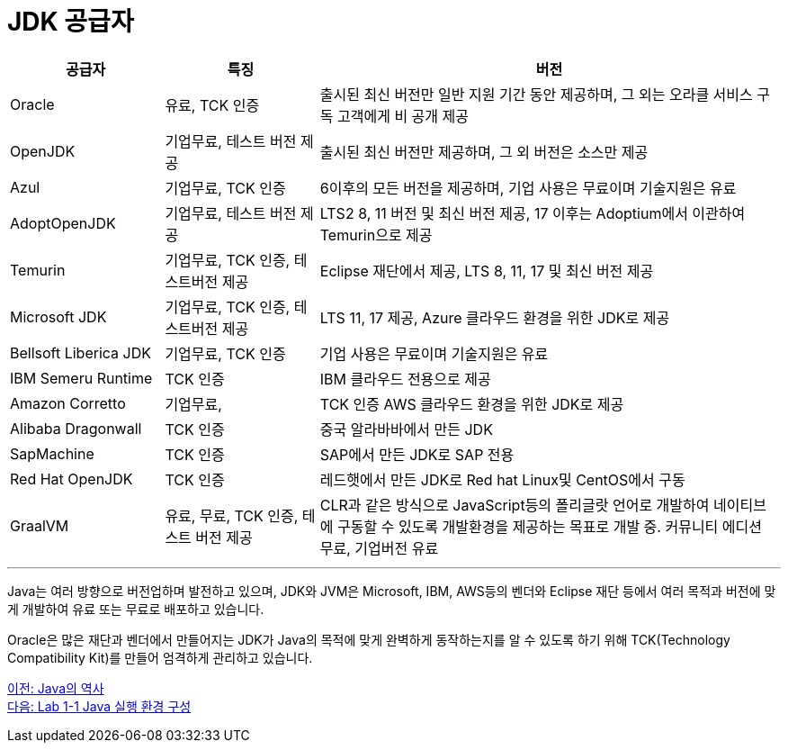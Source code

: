 = JDK 공급자

[cols="1, 1, 3" options="header"]
|===
|공급자	|특징  |버전
|Oracle	|유료, TCK 인증	|출시된 최신 버전만 일반 지원 기간 동안 제공하며, 그 외는 오라클 서비스 구독 고객에게 비 공개 제공
|OpenJDK	|기업무료, 테스트 버전 제공	|출시된 최신 버전만 제공하며, 그 외 버전은 소스만 제공
|Azul	|기업무료, TCK 인증	|6이후의 모든 버전을 제공하며, 기업 사용은 무료이며 기술지원은 유료
|AdoptOpenJDK	|기업무료, 테스트 버전 제공	|LTS2 8, 11 버전 및 최신 버전 제공, 17 이후는 Adoptium에서 이관하여 Temurin으로 제공
|Temurin	|기업무료, TCK 인증, 테스트버전 제공	|Eclipse 재단에서 제공, LTS 8, 11, 17 및 최신 버전 제공
|Microsoft JDK	|기업무료, TCK 인증, 테스트버전 제공	|LTS 11, 17 제공, Azure 클라우드 환경을 위한 JDK로 제공
|Bellsoft Liberica JDK	|기업무료, TCK 인증	|기업 사용은 무료이며 기술지원은 유료
|IBM Semeru Runtime	|TCK 인증	|IBM 클라우드 전용으로 제공
|Amazon Corretto	|기업무료, |TCK 인증	AWS 클라우드 환경을 위한 JDK로 제공
|Alibaba Dragonwall	|TCK 인증	|중국 알라바바에서 만든 JDK
|SapMachine	|TCK 인증	|SAP에서 만든 JDK로 SAP 전용
|Red Hat OpenJDK	|TCK 인증	|레드햇에서 만든 JDK로 Red hat Linux및 CentOS에서 구동
|GraalVM	|유료, 무료, TCK 인증, 테스트 버전 제공|	CLR과 같은 방식으로 JavaScript등의 폴리글랏 언어로 개발하여 네이티브에 구동할 수 있도록 개발환경을 제공하는 목표로 개발 중. 커뮤니티 에디션 무료, 기업버전 유료
|===

---

Java는 여러 방향으로 버전업하며 발전하고 있으며, JDK와 JVM은 Microsoft, IBM, AWS등의 벤더와 Eclipse 재단 등에서 여러 목적과 버전에 맞게 개발하여 유료 또는 무료로 배포하고 있습니다.

Oracle은 많은 재단과 벤더에서 만들어지는 JDK가 Java의 목적에 맞게 완벽하게 동작하는지를 알 수 있도록 하기 위해 TCK(Technology Compatibility Kit)를 만들어 엄격하게 관리하고 있습니다.

link:./12_history_java_2.adoc[이전: Java의 역사] +
link:./14_Lab1-1.adoc[다음: Lab 1-1 Java 실행 환경 구성]